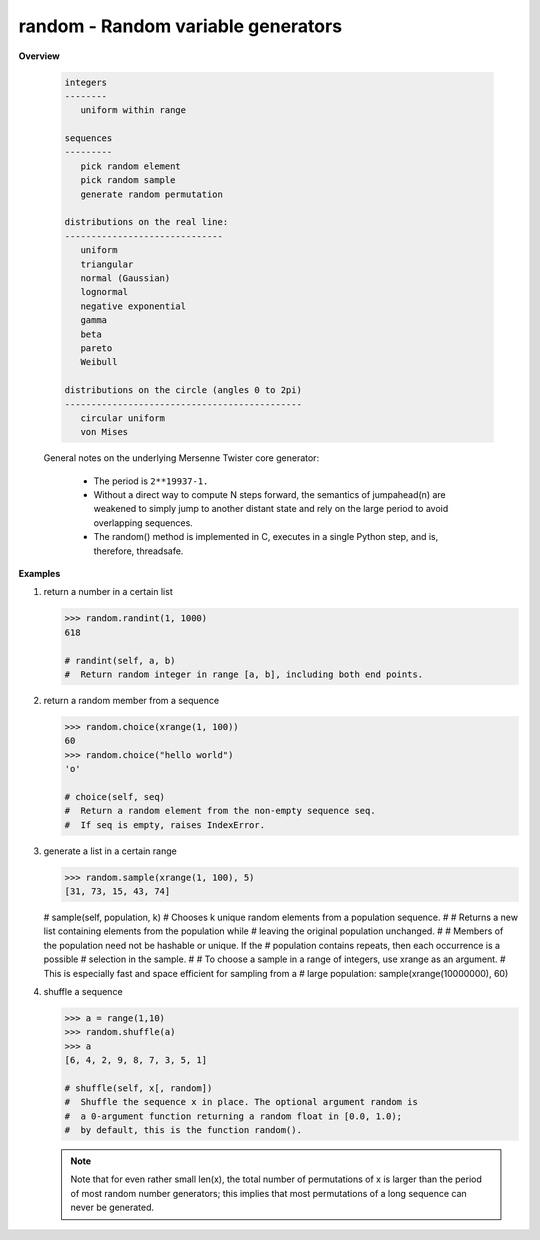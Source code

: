 ***********************************
random - Random variable generators
***********************************

**Overview**

   .. code-block:: none
      
      integers
      --------
         uniform within range
   
      sequences
      ---------
         pick random element
         pick random sample
         generate random permutation
   
      distributions on the real line:
      ------------------------------
         uniform
         triangular
         normal (Gaussian)
         lognormal
         negative exponential
         gamma
         beta
         pareto
         Weibull
    
      distributions on the circle (angles 0 to 2pi)
      ---------------------------------------------
         circular uniform
         von Mises
 
   General notes on the underlying Mersenne Twister core generator:
    
      * The period is ``2**19937-1.``
      
      * Without a direct way to compute N steps forward, the semantics of
        jumpahead(n) are weakened to simply jump to another distant state 
        and rely on the large period to avoid overlapping sequences.

      * The random() method is implemented in C, executes in a single 
        Python step, and is, therefore, threadsafe.        

**Examples**

#. return a number in a certain list
 
   .. code-block:: py
   
      >>> random.randint(1, 1000)
      618
      
      # randint(self, a, b)
      #  Return random integer in range [a, b], including both end points.

#. return a random member from a sequence
   
   .. code-block:: py

      >>> random.choice(xrange(1, 100))
      60
      >>> random.choice("hello world")
      'o'
      
      # choice(self, seq)
      #  Return a random element from the non-empty sequence seq. 
      #  If seq is empty, raises IndexError.

#. generate a list in a certain range
   
   .. code-block:: py

      >>> random.sample(xrange(1, 100), 5)
      [31, 73, 15, 43, 74]

   # sample(self, population, k) 
   #  Chooses k unique random elements from a population sequence.
   #  
   #  Returns a new list containing elements from the population while
   #  leaving the original population unchanged. 
   #  
   #  Members of the population need not be hashable or unique. If the
   #  population contains repeats, then each occurrence is a possible
   #  selection in the sample.
   #  
   #  To choose a sample in a range of integers, use xrange as an argument.
   #  This is especially fast and space efficient for sampling from a
   #  large population:  sample(xrange(10000000), 60)

#. shuffle a sequence
   
   .. code-block:: py

      >>> a = range(1,10)
      >>> random.shuffle(a)
      >>> a
      [6, 4, 2, 9, 8, 7, 3, 5, 1]

      # shuffle(self, x[, random])   
      #  Shuffle the sequence x in place. The optional argument random is 
      #  a 0-argument function returning a random float in [0.0, 1.0); 
      #  by default, this is the function random().

   .. note::

      Note that for even rather small len(x), the total number of permutations 
      of x is larger than the period of most random number generators; 
      this implies that most permutations of a long sequence can never be generated.
